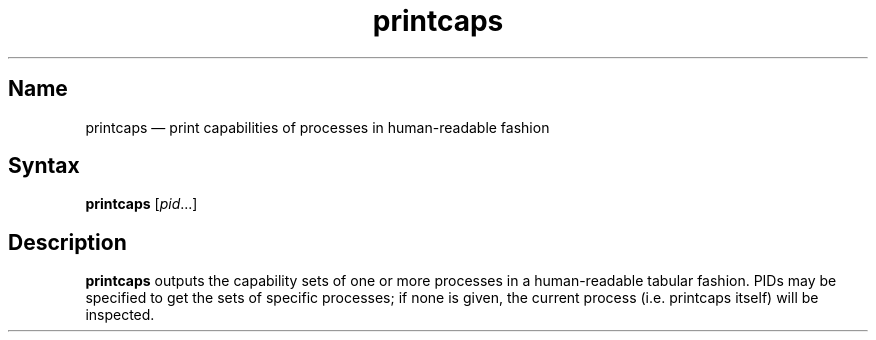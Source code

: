 .TH printcaps 8 "2011-12-14" "hxtools" "hxtools"
.SH Name
.PP
printcaps \(em print capabilities of processes in human-readable fashion
.SH Syntax
.PP
\fBprintcaps\fP [\fIpid\fP...]
.SH Description
.PP
\fBprintcaps\fP outputs the capability sets of one or more processes in a
human-readable tabular fashion. PIDs may be specified to get the sets of
specific processes; if none is given, the current process (i.e. printcaps
itself) will be inspected.
